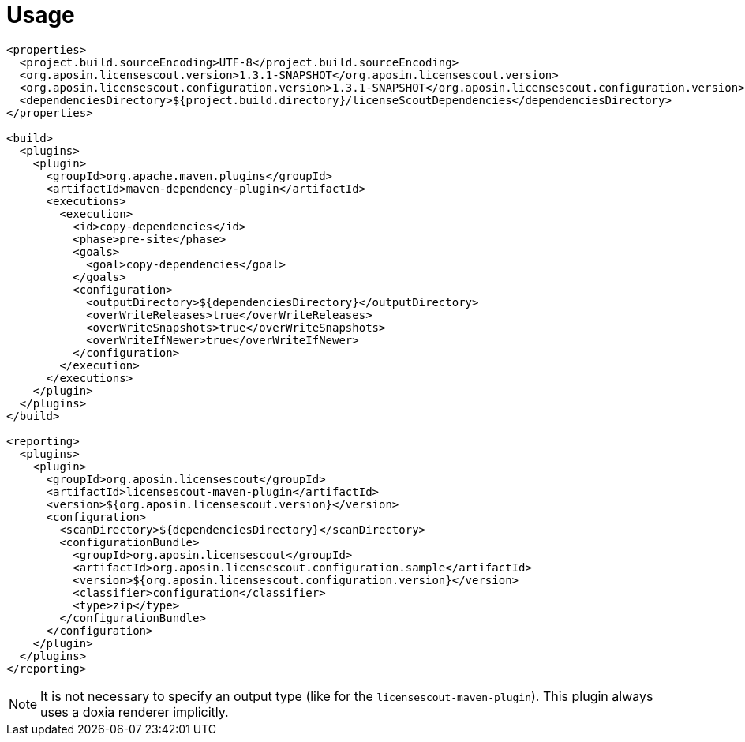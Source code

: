 //
// Copyright 2019 Association for the promotion of open-source insurance software and for the establishment of open interface standards in the insurance industry (Verein zur Förderung quelloffener Versicherungssoftware und Etablierung offener Schnittstellenstandards in der Versicherungsbranche)
//
// Licensed under the Apache License, Version 2.0 (the "License");
// you may not use this file except in compliance with the License.
// You may obtain a copy of the License at
//
//     http://www.apache.org/licenses/LICENSE-2.0
//
// Unless required by applicable law or agreed to in writing, software
// distributed under the License is distributed on an "AS IS" BASIS,
// WITHOUT WARRANTIES OR CONDITIONS OF ANY KIND, either express or implied.
// See the License for the specific language governing permissions and
// limitations under the License.
//

= Usage

:encoding: utf-8
:lang: en
:doctype: book
:toc:
:toclevels: 4

[source,xml]
----
<properties>
  <project.build.sourceEncoding>UTF-8</project.build.sourceEncoding>
  <org.aposin.licensescout.version>1.3.1-SNAPSHOT</org.aposin.licensescout.version>
  <org.aposin.licensescout.configuration.version>1.3.1-SNAPSHOT</org.aposin.licensescout.configuration.version>
  <dependenciesDirectory>${project.build.directory}/licenseScoutDependencies</dependenciesDirectory>
</properties>

<build>
  <plugins>
    <plugin>
      <groupId>org.apache.maven.plugins</groupId>
      <artifactId>maven-dependency-plugin</artifactId>
      <executions>
        <execution>
          <id>copy-dependencies</id>
          <phase>pre-site</phase>
          <goals>
            <goal>copy-dependencies</goal>
          </goals>
          <configuration>
            <outputDirectory>${dependenciesDirectory}</outputDirectory>
            <overWriteReleases>true</overWriteReleases>
            <overWriteSnapshots>true</overWriteSnapshots>
            <overWriteIfNewer>true</overWriteIfNewer>
          </configuration>
        </execution>
      </executions>
    </plugin>
  </plugins>
</build>

<reporting>
  <plugins>
    <plugin>
      <groupId>org.aposin.licensescout</groupId>
      <artifactId>licensescout-maven-plugin</artifactId>
      <version>${org.aposin.licensescout.version}</version>
      <configuration>
        <scanDirectory>${dependenciesDirectory}</scanDirectory>
        <configurationBundle>
          <groupId>org.aposin.licensescout</groupId>
          <artifactId>org.aposin.licensescout.configuration.sample</artifactId>
          <version>${org.aposin.licensescout.configuration.version}</version>
          <classifier>configuration</classifier>
          <type>zip</type>
        </configurationBundle>
      </configuration>
    </plugin>
  </plugins>
</reporting>
----

NOTE: It is not necessary to specify an output type (like for the `licensescout-maven-plugin`). This plugin always uses a doxia renderer implicitly.
